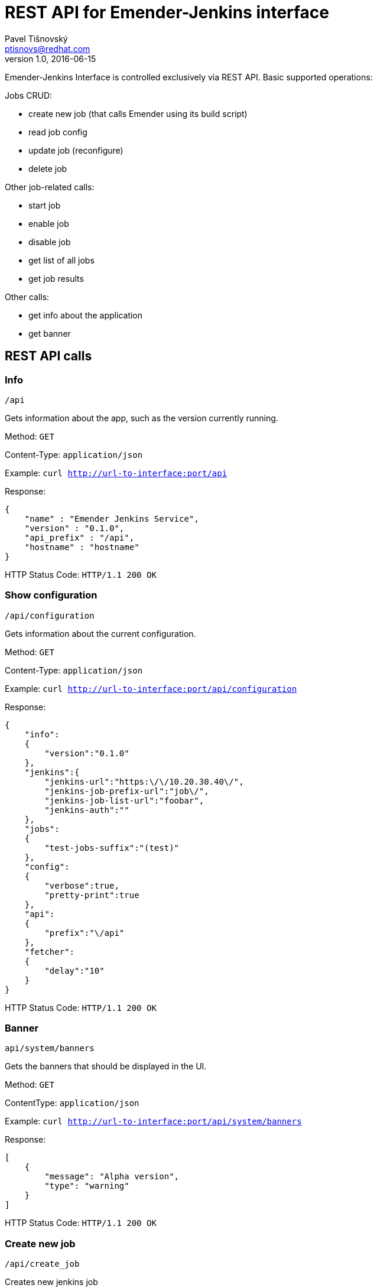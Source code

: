 REST API for Emender-Jenkins interface
======================================
:icons: font
Pavel Tišnovský <ptisnovs@redhat.com>
v1.0, 2016-06-15

Emender-Jenkins Interface is controlled exclusively via REST API.
Basic supported operations:

Jobs CRUD:

* create new job (that calls Emender using its build script)
* read job config
* update job (reconfigure)
* delete job

Other job-related calls:

* start job
* enable job
* disable job
* get list of all jobs
* get job results

Other calls:

* get info about the application
* get banner


REST API calls
--------------



Info
~~~~

    /api

Gets information about the app, such as the version currently running.

Method: +GET+

Content-Type: +application/json+

Example: +curl http://url-to-interface:port/api+

Response:

[source,json]
----
{
    "name" : "Emender Jenkins Service",
    "version" : "0.1.0",
    "api_prefix" : "/api",
    "hostname" : "hostname"
}
----

HTTP Status Code:
+HTTP/1.1 200 OK+



Show configuration
~~~~~~~~~~~~~~~~~~

    /api/configuration

Gets information about the current configuration.

Method: +GET+

Content-Type: +application/json+

Example: +curl http://url-to-interface:port/api/configuration+

Response:

[source,json]
----
{
    "info":
    {
        "version":"0.1.0"
    },
    "jenkins":{
        "jenkins-url":"https:\/\/10.20.30.40\/",
        "jenkins-job-prefix-url":"job\/",
        "jenkins-job-list-url":"foobar",
        "jenkins-auth":""
    },
    "jobs":
    {
        "test-jobs-suffix":"(test)"
    },
    "config":
    {
        "verbose":true,
        "pretty-print":true
    },
    "api":
    {
        "prefix":"\/api"
    },
    "fetcher":
    {
        "delay":"10"
    }
}
----

HTTP Status Code:
+HTTP/1.1 200 OK+



Banner
~~~~~~

    api/system/banners

Gets the banners that should be displayed in the UI.

Method: +GET+

Content­Type: +application/json+

Example: +curl http://url-to-interface:port/api/system/banners+

Response:

[source,json]
----
[ 
    { 
        "message": "Alpha version",
        "type": "warning" 
    } 
] 
----

HTTP Status Code:
+HTTP/1.1 200 OK+



Create new job
~~~~~~~~~~~~~~

    /api/create_job

Creates new jenkins job

Method: +POST+

Content­Type: +application/json+

Post Data (minimal version):

[source,json]
----
{
    "name"            : "jobName (test)",
    "ssh_url_to_repo" : "git@some:repo.git",
    "branch"          : "preview"
} 
----

Post Data (max. version):

[source,json]
----
{
    "name"            : "jobName (test)",
    "ssh_url_to_repo" : "git@some:repo.git",
    "branch"          : "preview",
    "additional_content_dirs" : ["dir1", "dir2"],
    "metadata": {
        "product"     : "product name",
        "version"     : "product version",
        "language"    : "en-US",
        "environment" : "preview",
        "content_directory": "Book directory",
        "content_type": "book"
    } 
} 
----

Response:

[source,json]
----
{
    "status"   : "ok",
    "job-name" : "doc-Test_Product-1.0-Test_Book-en-US (test)",
    "command"  : "create",
    "jenkins-response":{ "status":200 }
}
----

HTTP Status Code:
+HTTP/1.1 200 OK+

Response when job already exists:

[source,json]
----
{
    "status"   : "error",
    "job-name" : "doc-Test_Product-1.0-Test_Book-en-US (test)",
    "command"  : "create",
    "message"  : "Job already exist"}
}
----

HTTP Status Code:
+HTTP/1.1 400 Bad Request+

Response when the provided input is invalid:

[source,json]
----
{
    "status"   : "error",
    "command"  : "create",
    "message"  : "invalid input or missing input"}
}
----

HTTP Status Code:
+HTTP/1.1 400 Bad Request+

[source,json]
----
{
    "status"   : "error",
    "command"  : "create",
    "message"  : "invalid input: branch not specified"}
}
----

HTTP Status Code:
+HTTP/1.1 400 Bad Request+

[source,json]
----
{
    "status"   : "error",
    "command"  : "create",
    "message"  : "invalid input: git repo not specified"}
}
----

HTTP Status Code:
+HTTP/1.1 400 Bad Request+

[source,json]
----
{
    "status"   : "error",
    "command"  : "create",
    "message"  : "invalid input: job name not specified"}
}
----

HTTP Status Code:
+HTTP/1.1 400 Bad Request+



Delete job
~~~~~~~~~~

    /api/delete_job

Deletes an existing Jenkins job.

Method: +POST+

Content-Type: +application/json+

Post Data: 

[source,json]
----
{
    "name": "job-name"
}
----

Response:

[source,json]
----
{
    "status"   : "ok",
    "job-name" : "doc-Test_Product-1.0-Test_Book-en-US (test)",
    "command"  : "delete_job",
    "jenkins-response":{"status":302, "other_key" : "deep and not much important data structure"}
}
----

HTTP Status Code:
+HTTP/1.1 200 OK+

Response when job does not exist:

[source,json]
----
{
    "status"   : "error",
    "job-name" : "doc-Test_Product-1.0-Test_Book-en-US (test)",
    "command"  : "delete_job",
    "message"  : "Job does not exist"
}
----

HTTP Status Code:
+HTTP/1.1 404 Not Found+

Response in case of invalid input:

[source,json]
----
{
    "status"   : "error",
    "command"  : "delete_job",
    "message"  : "job name is not specified"
}
----

HTTP Status Code:
+HTTP/1.1 400 Bad Request+



Get job
~~~~~~~

    /api/get_job/{JOB_NAME}

Method: +GET+

Content-Type: +application/json+

Response:

[source,json]
----
{
    "job-name":    "doc-Product_Name-Product_Version-Book_Name-Language (test)",
    "product":     "Product_Name",
    "version":     "Product_Version",
    "environment": "prod",
    "book-name":   "Book_Name",
    "job-status":  "ok/unstable/failure/disabled",
    "disabled" :   "true/false",
    "test-summary": {
        "message:": "Total: 7  Passed: 5  Failed: 2",
        "results": {"total":7,"passed":5,"failed":2}
    }
}
----

HTTP Status Code:
+HTTP/1.1 200 OK+

[source,json]
----
{
    "job-name":    "doc-Product_Name-Product_Version-Book_Name-Language (test)",
    "product":     "Product_Name",
    "version":     "Product_Version",
    "environment": "prod",
    "book-name":   "Book_Name",
    "job-status":  "failure",
    "disabled" :   "true/false",
    "test-summary": {
        "message:": "Total: 7  Passed: 5  Failed: 2",
        "results": {"total":7,"passed":5,"failed":2}
    }
}
----

HTTP Status Code:
+HTTP/1.1 200 OK+

Response when test results does not exist:

[source,json]
----
{
    "status"   : "error",
    "job-name" : "known-job",
    "command"  : "get_job",
    "message"  : "Test results does not exist"
}
----

HTTP Status Code:
+HTTP/1.1 404 Not Found+

Response when job does not exist:

[source,json]
----
{
    "status"   : "error",
    "job-name" : "unknown-job",
    "command"  : "get_job",
    "message"  : "Job does not exist"
}
----

HTTP Status Code:
+HTTP/1.1 404 Not Found+

Response when the input is not valid:

[source,json]
----
{
    "status"   : "error",
    "command"  : "get_job",
    "message"  : "job name is not specified"
}
----

HTTP Status Code:
+HTTP/1.1 400 Bad Request+



Update job
~~~~~~~~~~
    /api/update_job

Updates an existing Jenkins job.

Method: +POST+

Content-Type: +application/json+

Post Data (minimal version):

[source,json]
----
{
    "name"            : "doc-Product_Name-Product_Version-Book_Name-Language (test)",
    "ssh_url_to_repo" : "git@some:repo.git",
    "branch"          : "preview"
} 
----

Post Data (max. version): 

[source,json]
----
{
    "name"            : "doc-Product_Name-Product_Version-Book_Name-Language (test)",
    "ssh_url_to_repo" : "git@some:repo.git",
    "branch"          : "preview",
    "additional_content_dirs" : ["dir1", "dir2"],
    "metadata": {
        "product": "product name",
        "version": "product version",
        "language": "en-US",
        "environment": "preview",
        "content_directory": "Book directory",
        "content_type": "book"
    } 
}
----

Response:

[source,json]
----
{
    "status":"ok",
    "job-name":"doc-Test_Product-1.0-Test_Book-en-US (test-preview)",
    "command":"update",
    "jenkins-response":
    {
        "status":200,
        "headers":
        {
            "Date":"Thu, 11 Aug 2016 10:08:38 GMT",
            "X-Content-Type-Options":"nosniff",
            "Connection":"close",
            "Server":"Jetty(9.2.z-SNAPSHOT)"
        },
        "body":"",
        "request-time":86,
        "trace-redirects": ["http:\/\/10.34.3.139:8080\/job\/doc-Test_Product-1.0-Test_Book-en-US%20(test-preview)\/config.xml"],
        "orig-content-encoding":null
    }
}
----

HTTP Status Code:
+HTTP/1.1 200 OK+

Response when job does not exist:

[source,json]
----
{
    "status"   : "error",
    "job-name" : "doc-Test_Product-1.0-Test_Book-en-US (test)",
    "command"  : "update_job",
    "message"  : "Job does not exist"
}
----

HTTP Status Code:
+HTTP/1.1 404 Not Found+

Response when input is not valid:

[source,json]
----
{
    "status"   : "error",
    "command"  : "update_job",
    "message"  : "invalid or missing input"
}
----

HTTP Status Code:
+HTTP/1.1 400 Bad Request+

[source,json]
----
{
    "status"   : "error",
    "command"  : "update_job",
    "message"  : "invalid input: git repo not specified"
}
----

HTTP Status Code:
+HTTP/1.1 400 Bad Request+

[source,json]
----
{
    "status"   : "error",
    "command"  : "update_job",
    "message"  : "invalid input: branch not specified"
}
----

HTTP Status Code:
+HTTP/1.1 400 Bad Request+



Get jobs
~~~~~~~~

    /api/get_jobs
    /api/get_jobs?product=PRODUCT-NAME
    /api/get_jobs?product=PRODCUT-NAME&version=VERSION

Get list of job statuses. This list can be filtered for given product or product+version. The list should be
empty when no jobs exist or if the given combination of product name and product version gives empty list.

Method: +GET+

Content-Type: +application/json+

Example: +curl http://url-to-interface:port/api/system/banners+
curl -X GET -v localhost:3000/api/get_jobs?product=TEST%20PRODUCT\&version=1

Response:

[source,json]
----
{"products":
    {"Red Hat Enterprise Linux":
        {"versions":
            {"7":
                {"titles":
                    {"Developer Guide":
                     {"tests":
                      {"preview":
                       {"job-name":
                        "doc-Red_Hat_Enterprise_Linux-7-Developer_Guide-en-US (test-preview)",
                        "disabled":false,
                        "book-name":"Developer Guide",
                        "job-status":"failure",
                        "product":"Red Hat Enterprise Linux",
                        "environment":"preview",
                        "version":"7",
                        "test-summary": {
                            "message":null,
                            "results":null}},
                       "stage":
                       {"job-name":
                        "doc-Red_Hat_Enterprise_Linux-7-Developer_Guide-en-US (test-stage)",
                        "disabled":false,
                        "book-name":"Developer Guide",
                        "job-status":"failure",
                        "product":"Red Hat Enterprise Linux",
                        "environment":"stage",
                        "version":"7",
                        "test-summary": {
                             "message":"Total: 7  Passed: 5  Failed: 2",
                             "results":{"total":7, "passed":5, "failed":2}}},
                       "prod":null}
                      }
                     }
                },
             "6":
                {"titles":
                    {"Security Guide":
                     {"tests":
                      {"preview":
                       {"job-name":
                        "doc-Red_Hat_Enterprise_Linux-6-Security_Guide-en-US (test-preview)",
                        "disabled":false,
                        "book-name":"Security Guide",
                        "job-status":"unstable",
                        "product":"Red Hat Enterprise Linux",
                        "environment":"preview",
                        "version":"6",
                        "test-summary": {
                            "message":null,
                            "results":null},
                       "stage":
                       {"job-name":
                        "doc-Red_Hat_Enterprise_Linux-6-Security_Guide-en-US (test-stage)",
                        "disabled":false,
                        "book-name":"Security Guide",
                        "job-status":"unstable",
                        "product":"Red Hat Enterprise Linux",
                        "environment":"stage",
                        "version":"6",
                        "test-summary": {
                            "message":null,
                            "results":null},
                       "prod":
                       {"job-name":
                        "doc-Red_Hat_Enterprise_Linux-6-Security_Guide-en-US (test-prod)",
                        "disabled":false,
                        "book-name":"Security Guide",
                        "job-status":"unstable",
                        "product":"Red Hat Enterprise Linux",
                        "environment":"prod",
                        "version":"6",
                        "test-summary": {
                            "message":null,
                            "results":null},
                       }
                      }
                     }
                 }
             }
         }
     }
}
----

HTTP Status Code:
+HTTP/1.1 200 OK+



Get job results
~~~~~~~~~~~~~~~

    /api/get_job_results/{JOB_NAME}

Method: +GET+

Content-Type: +application/json+

Response:

[source,json]
----
{
    "metadata" : {
        "name":"doc-book-name (test)"
    },
    "results" : {
        "FirstTest": {
            "testCase#1": [
                {
                    "status":  "info",
                    "message": "xxx"
                }
            ],
            "testCase#2": [
                {
                    "status":  "info",
                    "message": "ACLRef.xml"
                },
                {
                    "status":  "info",
                    "message": "Administration_Guide.xml"
                }
            ]
        }
    }
}
----

HTTP Status Code:
+HTTP/1.1 200 OK+

Response when error occurs:

[source,json]
----
{
    "status"   : "error",
    "job-name" : "doc-Red_Hat_Certificate_System-10.0-Administration_Guide-en-US (test)",
    "command"  : "get_job_results",
    "message"  : "Job does not exist"
}
----

HTTP Status Code:
+HTTP/1.1 400 Bad Request+

[source,json]
----
{
    "status"   : "error",
    "job-name" : "doc-Red_Hat_Certificate_System-10.0-Administration_Guide-en-US (test)",
    "command"  : "get_job_results",
    "message"  : "can not read test results"
}
----

HTTP Status Code:
+HTTP/1.1 400 Bad Request+



Start job
~~~~~~~~~

    /api/start_job

Starts a Jenkins job.

Method: +POST+

Content-Type: +application/json+

Post Data: 

[source,json]
----
{
    "name": "job-name"
}
----

Response:

[source,json]
----
{
    "status"   : "ok",
    "job-name" : "doc-Red_Hat_Certificate_System-10.0-Administration_Guide-en-US (test)",
    "command"  : "start_job",
    "jenkins-response":{"status":302, "other_key" : "deep and not much important data structure"}
}
----

HTTP Status Code:
+HTTP/1.1 200 OK+

Response when job does not exist:

[source,json]
----
{
    "status"   : "error",
    "job-name" : "wrong-job",
    "command"  : "start_job",
    "message"  : "Job does not exist"}
}
----

HTTP Status Code:
+HTTP/1.1 404 Not Found+

Response when job name is missing in the request:

[source,json]
----
{
    "status"   : "error",
    "command"  : "start",
    "message"  : "job name is not specified"
}
----

HTTP Status Code:
+HTTP/1.1 400 Bad Request+



Enable job
~~~~~~~~~~

    /api/enable_job

Enables a Jenkins job.

Method: +POST+

Content-Type: +application/json+

Post Data: 

[source,json]
----
{
    "name": "job-name"
}
----

Response:

[source,json]
----
{
    "status"   : "ok",
    "job-name" : "doc-Red_Hat_Certificate_System-10.0-Administration_Guide-en-US (test)",
    "command"  : "enable",
    "jenkins-response":{"status":302, "other_key" : "deep and not much important data structure"}
}
----

HTTP Status Code:
+HTTP/1.1 200 OK+

Response when job does not exist:

[source,json]
----
{
    "status"   : "error",
    "job-name" : "wrong-job",
    "command"  : "enable_job",
    "message"  : "Job does not exist"
}
----

HTTP Status Code:
+HTTP/1.1 404 Not Found+

Response when job name is missing in the request:

[source,json]
----
{
    "status"   : "error",
    "command"  : "enable_job",
    "message"  : "Job name is not specified"
}
----

HTTP Status Code:
+HTTP/1.1 400 Bad Request+



Disable job
~~~~~~~~~~~

    /api/disable_job

Disables a Jenkins job.

Method: +POST+

Content-Type: +application/json+

Post Data: 

[source,json]
----
{
    "name": "job-name"
}
----

Response:

[source,json]
----
{
    "status"   : "ok",
    "job-name" : "doc-Red_Hat_Certificate_System-10.0-Administration_Guide-en-US (test)",
    "command"  : "disable",
    "jenkins-response":{"status":302, "other_key" : "deep and not much important data structure"}
}
----

HTTP Status Code:
+HTTP/1.1 200 OK+

Response when job does not exist:

[source,json]
----
{
    "status"   : "error",
    "job-name" : "wrong-job",
    "command"  : "disable_job",
    "message"  : "Job does not exist"
}
----

HTTP Status Code:
+HTTP/1.1 404 Not Found+

Response when job name is missing in the request:

[source,json]
----
{
    "status"   : "error",
    "command"  : "disable_job",
    "message"  : "job name is not specified"
}
----

HTTP Status Code:
+HTTP/1.1 400 Bad Request+



Job started
~~~~~~~~~~~

    /api/job_started

To be called by Emender when the job is started.

Method: +POST+

Content-Type: +application/json+

Post Data: 

[source,json]
----
{
    "name": "job-name"
}
----

HTTP Status Code:
+HTTP/1.1 200 OK+



Job finished
~~~~~~~~~~~~

    /api/job_finished

To be called by Emender when the job is finished.

Method: +POST+

Content-Type: +application/json+

Post Data: 

[source,json]
----
{
    "name": "job-name"
}
----

HTTP Status Code:
+HTTP/1.1 200 OK+


Job results
~~~~~~~~~~~

    /api/job_results

To be called by Emender with the job data.

Method: +POST+

Content-Type: +application/json+

Post Data: 

[source,json]
----
{
    "metadata" : {
        "name":"doc-Red_Hat_Enterprise_Linux-6-Deployment_Guide (test)"
    },
    "results" : {
        "Test1": {
            "testA": [
                {
                    "status":  "pass",
                    "message": "The function Test1.testA() is called properly."
                }
            ],
            "testB": [
                {
                    "status":  "pass",
                    "message": "The function Test1.testB() is called properly."
                }
            ],
            "testCallOtherFunction": [
                {
                    "status":  "pass",
                    "message": "The function Test1.xyzzy() is called from another function."
                }
            ],
            "testReadLocalValue": [
                {
                    "status":  "pass",
                    "message": "Local variable bind to the test has the value 42"
                }
            ],
            "testReadWriteLocalValue": [
                {
                    "status":  "pass",
                    "message": "Old value is properly set to 42"
                },
                {
                    "status":  "pass",
                    "message": "New value is properly set to 42"
                }
            ]
        },
        "Test2": {
            "testA": [
                {
                    "status":  "pass",
                    "message": "The function Test2.testA() is called properly."
                }
            ],
            "testB": [
                {
                    "status":  "pass",
                    "message": "The function Test2.testB() is called properly."
                }
            ],
            "testCallOtherFunction": [
                {
                    "status":  "pass",
                    "message": "The function Test2.xyzzy() is called from another function."
                }
            ],
            "testReadLocalValue": [
                {
                    "status":  "pass",
                    "message": "Local variable bind to the test has the value 42"
                }
            ],
            "testReadWriteLocalValue": [
                {
                    "status":  "pass",
                    "message": "Old value is properly set to 42"
                },
                {
                    "status":  "pass",
                    "message": "New value is properly set to 42"
                }
            ]
        }
    }
}
----

HTTP Status Code:
+HTTP/1.1 200 OK+



Reload all results
~~~~~~~~~~~~~~~~~~

    /api/reload-all-results

Force to reload all results.

Method: +POST+

Content-Type: +application/json+

Post Data: 

[source,json]
----
{
}

----

HTTP Status Code:
+HTTP/1.1 200 OK+

